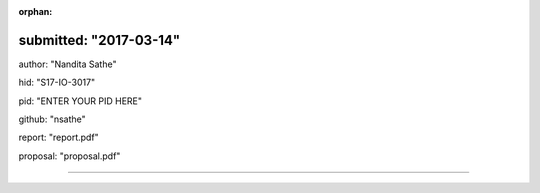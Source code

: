 :orphan:

submitted: "2017-03-14"
=======
author: "Nandita Sathe"

hid: "S17-IO-3017"

pid: "ENTER YOUR PID HERE"

github: "nsathe"

report: "report.pdf"

proposal: "proposal.pdf"

--------------------------------------------------------------------------------
